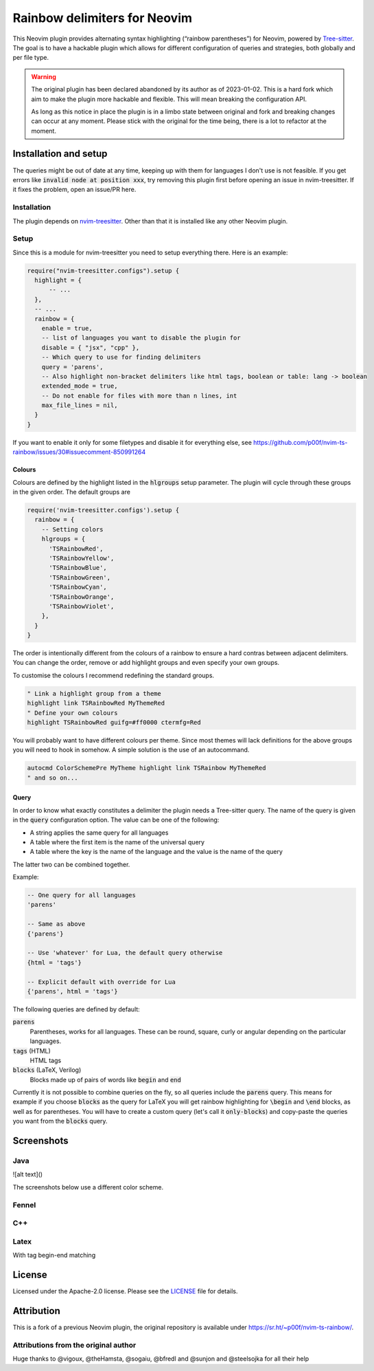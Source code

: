 .. default-role:: code


###############################
 Rainbow delimiters for Neovim
###############################

This Neovim plugin provides alternating syntax highlighting (“rainbow
parentheses”) for Neovim, powered by `Tree-sitter`_.  The goal is to have a
hackable plugin which allows for different configuration of queries and
strategies, both globally and per file type.


.. warning::

   The original plugin has been declared abandoned by its author as of
   2023-01-02. This is a hard fork which aim to make the plugin more hackable
   and flexible. This will mean breaking the configuration API.

   As long as this notice in place the plugin is in a limbo state between
   original and fork and breaking changes can occur at any moment.  Please
   stick with the original for the time being, there is a lot to refactor at
   the moment.


Installation and setup
######################

The queries might be out of date at any time, keeping up with them for
languages I don't use is not feasible. If you get errors like `invalid node at
position xxx`, try removing this plugin first before opening an issue in
nvim-treesitter. If it fixes the problem, open an issue/PR here.

Installation
============

The plugin depends on `nvim-treesitter`_.  Other than that it is installed like
any other Neovim plugin.

Setup
=====

Since this is a module for nvim-treesitter you need to setup everything there.
Here is an example:

.. code:: lua

   require("nvim-treesitter.configs").setup {
     highlight = {
         -- ...
     },
     -- ...
     rainbow = {
       enable = true,
       -- list of languages you want to disable the plugin for
       disable = { "jsx", "cpp" }, 
       -- Which query to use for finding delimiters
       query = 'parens',
       -- Also highlight non-bracket delimiters like html tags, boolean or table: lang -> boolean
       extended_mode = true,
       -- Do not enable for files with more than n lines, int
       max_file_lines = nil,
     }
   }

If you want to enable it only for some filetypes and disable it for everything
else, see
https://github.com/p00f/nvim-ts-rainbow/issues/30#issuecomment-850991264

Colours
-------

Colours are defined by the highlight listed in the `hlgroups` setup parameter.
The plugin will cycle through these groups in the given order.  The default
groups are

.. code:: lua

   require('nvim-treesitter.configs').setup {
     rainbow = {
       -- Setting colors
       hlgroups = {
         'TSRainbowRed',
         'TSRainbowYellow',
         'TSRainbowBlue',
         'TSRainbowGreen',
         'TSRainbowCyan',
         'TSRainbowOrange',
         'TSRainbowViolet',
       },
     }
   }

The order is intentionally different from the colours of a rainbow to ensure a
hard contras between adjacent delimiters.  You can change the order, remove or
add highlight groups and even specify your own groups.

To customise the colours I recommend redefining the standard groups.

.. code:: vim

   " Link a highlight group from a theme
   highlight link TSRainbowRed MyThemeRed
   " Define your own colours
   highlight TSRainbowRed guifg=#ff0000 ctermfg=Red

You will probably want to have different colours per theme.  Since most themes
will lack definitions for the above groups you will need to hook in somehow.  A
simple solution is the use of an autocommand.

.. code:: vim

   autocmd ColorSchemePre MyTheme highlight link TSRainbow MyThemeRed
   " and so on...


Query
-----

In order to know what exactly constitutes a delimiter the plugin needs a
Tree-sitter query.  The name of the query is given in the `query` configuration
option.  The value can be one of the following:

- A string applies the same query for all languages
- A table where the first item is the name of the universal query
- A table where the key is the name of the language and the value is the name
  of the query

The latter two can be combined together.

Example:

.. code:: lua

   -- One query for all languages
   'parens'

   -- Same as above
   {'parens'}

   -- Use 'whatever' for Lua, the default query otherwise
   {html = 'tags'}

   -- Explicit default with override for Lua
   {'parens', html = 'tags'}

The following queries are defined by default:

`parens`
   Parentheses, works for all languages. These can be round, square, curly or
   angular depending on the particular languages.
`tags` (HTML)
   HTML tags
`blocks` (LaTeX, Verilog)
   Blocks made up of pairs of words like `begin` and `end`

Currently it is not possible to combine queries on the fly, so all queries
include the `parens` query.  This means for example if you choose `blocks` as
the query for LaTeX you will get rainbow highlighting for `\begin` and `\end`
blocks, as well as for parentheses.  You will have to create a custom query
(let's call it `only-blocks`) and copy-paste the queries you want from the
`blocks` query.


Screenshots
###########

Java
====

.. image:: https://raw.githubusercontent.com/p00f/nvim-ts-rainbow/master/screenshots/java.png

![alt text]()

The screenshots below use a different color scheme.

Fennel
======

.. image:: https://raw.githubusercontent.com/p00f/nvim-ts-rainbow/master/screenshots/fnlwezterm.png
.. image:: https://raw.githubusercontent.com/p00f/nvim-ts-rainbow/master/screenshots/fnltreesitter.png


C++
===

.. image:: https://raw.githubusercontent.com/p00f/nvim-ts-rainbow/master/screenshots/cpp.png

Latex
=====

With tag begin-end matching

.. image:: https://raw.githubusercontent.com/p00f/nvim-ts-rainbow/master/screenshots/latex_.png


License
#######

Licensed under the Apache-2.0 license. Please see the `LICENSE`_ file for
details.


Attribution
###########

This is a fork of a previous Neovim plugin, the original repository is
available under https://sr.ht/~p00f/nvim-ts-rainbow/.

Attributions from the original author
=====================================

Huge thanks to @vigoux, @theHamsta, @sogaiu, @bfredl and @sunjon and
@steelsojka for all their help


.. _Tree-sitter: https://tree-sitter.github.io/tree-sitter/
.. _nvim-treesitter: https://github.com/nvim-treesitter/nvim-treesitter
.. _LICENSE: LICENSE
   
